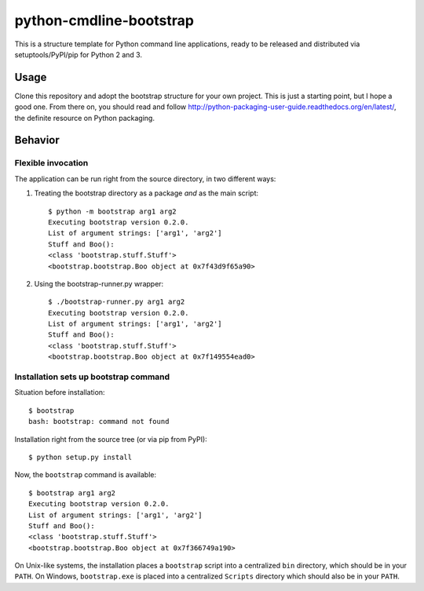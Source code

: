 python-cmdline-bootstrap
========================

This is a structure template for Python command line applications, ready to be
released and distributed via setuptools/PyPI/pip for Python 2 and 3.

Usage
-----

Clone this repository and adopt the bootstrap structure for your own project.
This is just a starting point, but I hope a good one. From there on, you should
read and follow http://python-packaging-user-guide.readthedocs.org/en/latest/,
the definite resource on Python packaging.



Behavior
--------

Flexible invocation
*******************

The application can be run right from the source directory, in two different
ways:

1) Treating the bootstrap directory as a package *and* as the main script::

    $ python -m bootstrap arg1 arg2
    Executing bootstrap version 0.2.0.
    List of argument strings: ['arg1', 'arg2']
    Stuff and Boo():
    <class 'bootstrap.stuff.Stuff'>
    <bootstrap.bootstrap.Boo object at 0x7f43d9f65a90>

2) Using the bootstrap-runner.py wrapper::

    $ ./bootstrap-runner.py arg1 arg2
    Executing bootstrap version 0.2.0.
    List of argument strings: ['arg1', 'arg2']
    Stuff and Boo():
    <class 'bootstrap.stuff.Stuff'>
    <bootstrap.bootstrap.Boo object at 0x7f149554ead0>


Installation sets up bootstrap command
**************************************

Situation before installation::

    $ bootstrap
    bash: bootstrap: command not found

Installation right from the source tree (or via pip from PyPI)::

    $ python setup.py install

Now, the ``bootstrap`` command is available::

    $ bootstrap arg1 arg2
    Executing bootstrap version 0.2.0.
    List of argument strings: ['arg1', 'arg2']
    Stuff and Boo():
    <class 'bootstrap.stuff.Stuff'>
    <bootstrap.bootstrap.Boo object at 0x7f366749a190>


On Unix-like systems, the installation places a ``bootstrap`` script into a
centralized ``bin`` directory, which should be in your ``PATH``. On Windows,
``bootstrap.exe`` is placed into a centralized ``Scripts`` directory which
should also be in your ``PATH``.